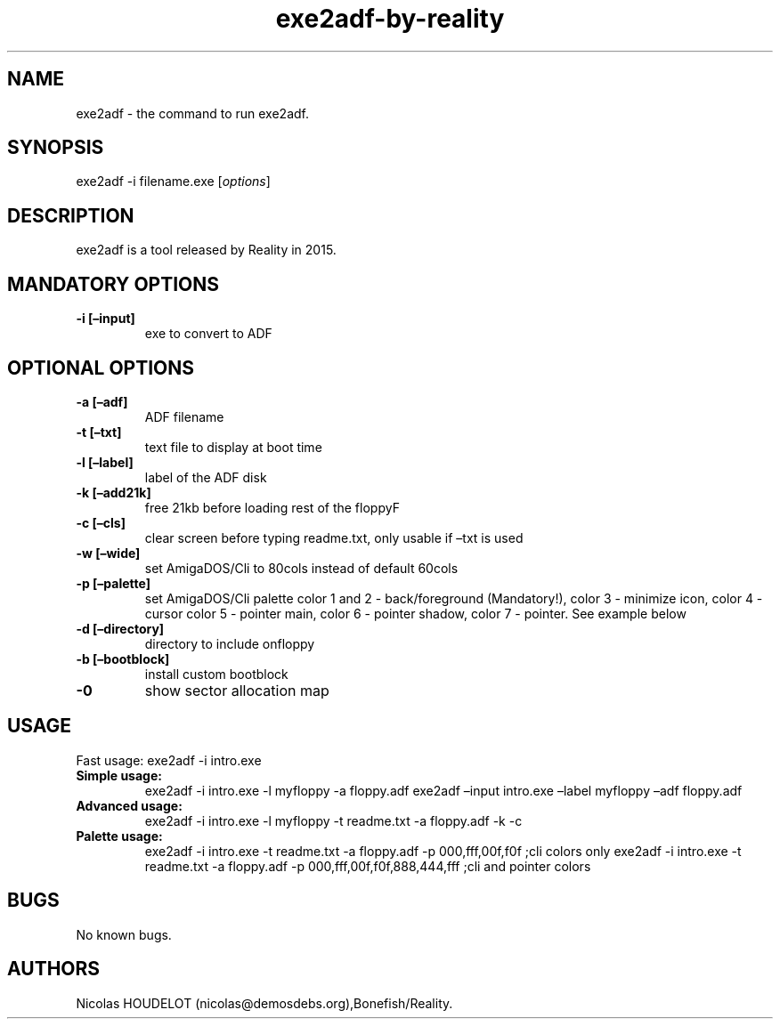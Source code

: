 .\" Automatically generated by Pandoc 2.5
.\"
.TH "exe2adf\-by\-reality" "1" "2019\-12\-21" "exe2adf User Manuals" ""
.hy
.SH NAME
.PP
exe2adf \- the command to run exe2adf.
.SH SYNOPSIS
.PP
exe2adf \-i filename.exe [\f[I]options\f[R]]
.SH DESCRIPTION
.PP
exe2adf is a tool released by Reality in 2015.
.SH MANDATORY OPTIONS
.TP
.B \-i [\[en]input]
exe to convert to ADF
.SH OPTIONAL OPTIONS
.TP
.B \-a [\[en]adf]
ADF filename
.TP
.B \-t [\[en]txt]
text file to display at boot time
.TP
.B \-l [\[en]label]
label of the ADF disk
.TP
.B \-k [\[en]add21k]
free 21kb before loading rest of the floppyF
.TP
.B \-c [\[en]cls]
clear screen before typing readme.txt, only usable if \[en]txt is used
.TP
.B \-w [\[en]wide]
set AmigaDOS/Cli to 80cols instead of default 60cols
.TP
.B \-p [\[en]palette]
set AmigaDOS/Cli palette color 1 and 2 \- back/foreground (Mandatory!),
color 3 \- minimize icon, color 4 \- cursor color 5 \- pointer main,
color 6 \- pointer shadow, color 7 \- pointer.
See example below
.TP
.B \-d [\[en]directory]
directory to include onfloppy
.TP
.B \-b [\[en]bootblock]
install custom bootblock
.TP
.B \-0
show sector allocation map
.SH USAGE
.PP
Fast usage: exe2adf \-i intro.exe
.TP
.B Simple usage:
exe2adf \-i intro.exe \-l myfloppy \-a floppy.adf exe2adf \[en]input
intro.exe \[en]label myfloppy \[en]adf floppy.adf
.TP
.B Advanced usage:
exe2adf \-i intro.exe \-l myfloppy \-t readme.txt \-a floppy.adf \-k \-c
.TP
.B Palette usage:
exe2adf \-i intro.exe \-t readme.txt \-a floppy.adf \-p 000,fff,00f,f0f
;cli colors only exe2adf \-i intro.exe \-t readme.txt \-a floppy.adf \-p
000,fff,00f,f0f,888,444,fff ;cli and pointer colors
.SH BUGS
.PP
No known bugs.
.SH AUTHORS
Nicolas HOUDELOT (nicolas\[at]demosdebs.org),Bonefish/Reality.

